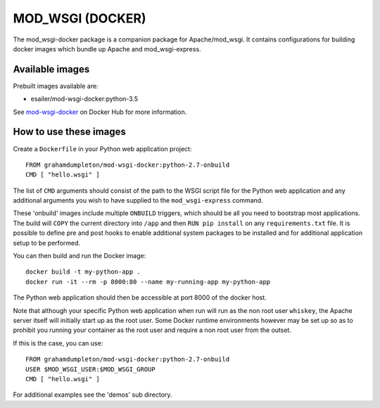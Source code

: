 =================
MOD_WSGI (DOCKER)
=================

The mod_wsgi-docker package is a companion package for Apache/mod_wsgi. It
contains configurations for building docker images which bundle up Apache
and mod_wsgi-express.

Available images
----------------

Prebuilt images available are:

* esailer/mod-wsgi-docker:python-3.5

See `mod-wsgi-docker <https://registry.hub.docker.com/u/grahamdumpleton/mod-wsgi-docker/>`_
on Docker Hub for more information.

How to use these images
-----------------------

Create a ``Dockerfile`` in your Python web application project::

    FROM grahamdumpleton/mod-wsgi-docker:python-2.7-onbuild
    CMD [ "hello.wsgi" ]

The list of ``CMD`` arguments should consist of the path to the WSGI script
file for the Python web application and any additional arguments you wish
to have supplied to the ``mod_wsgi-express`` command.

These 'onbuild' images include multiple ``ONBUILD`` triggers, which should
be all you need to bootstrap most applications. The build will ``COPY`` the
current directory into ``/app`` and then ``RUN pip install`` on any
``requirements.txt`` file. It is possible to define pre and post hooks to
enable additional system packages to be installed and for additional
application setup to be performed.

You can then build and run the Docker image::

    docker build -t my-python-app .
    docker run -it --rm -p 8000:80 --name my-running-app my-python-app

The Python web application should then be accessible at port 8000 of the
docker host.

Note that although your specific Python web application when run will run
as the non root user ``whiskey``, the Apache server itself will initially
start up as the root user. Some Docker runtime environments however may be
set up so as to prohibit you running your container as the root user and
require a non root user from the outset.

If this is the case, you can use::

    FROM grahamdumpleton/mod-wsgi-docker:python-2.7-onbuild
    USER $MOD_WSGI_USER:$MOD_WSGI_GROUP
    CMD [ "hello.wsgi" ]

For additional examples see the 'demos' sub directory.
